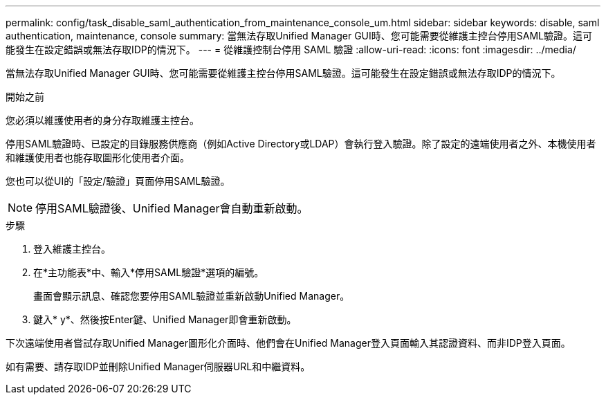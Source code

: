 ---
permalink: config/task_disable_saml_authentication_from_maintenance_console_um.html 
sidebar: sidebar 
keywords: disable, saml authentication, maintenance, console 
summary: 當無法存取Unified Manager GUI時、您可能需要從維護主控台停用SAML驗證。這可能發生在設定錯誤或無法存取IDP的情況下。 
---
= 從維護控制台停用 SAML 驗證
:allow-uri-read: 
:icons: font
:imagesdir: ../media/


[role="lead"]
當無法存取Unified Manager GUI時、您可能需要從維護主控台停用SAML驗證。這可能發生在設定錯誤或無法存取IDP的情況下。

.開始之前
您必須以維護使用者的身分存取維護主控台。

停用SAML驗證時、已設定的目錄服務供應商（例如Active Directory或LDAP）會執行登入驗證。除了設定的遠端使用者之外、本機使用者和維護使用者也能存取圖形化使用者介面。

您也可以從UI的「設定/驗證」頁面停用SAML驗證。

[NOTE]
====
停用SAML驗證後、Unified Manager會自動重新啟動。

====
.步驟
. 登入維護主控台。
. 在*主功能表*中、輸入*停用SAML驗證*選項的編號。
+
畫面會顯示訊息、確認您要停用SAML驗證並重新啟動Unified Manager。

. 鍵入* y*、然後按Enter鍵、Unified Manager即會重新啟動。


下次遠端使用者嘗試存取Unified Manager圖形化介面時、他們會在Unified Manager登入頁面輸入其認證資料、而非IDP登入頁面。

如有需要、請存取IDP並刪除Unified Manager伺服器URL和中繼資料。
